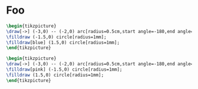 :PROPERTIES:
:header-args:latex: :headers '("\\usepackage{tikz}") :fit yes :imoutoptions -geometry 400 :iminoptions -density 600
:header-args:latex+: :results output silent :imagemagick yes
:END:

* Foo
#+header: :file ./img/contour.svg
#+begin_src latex
\begin{tikzpicture}
\draw[->] (-3,0) -- (-2,0) arc[radius=0.5cm,start angle=-180,end angle=0] (-1,0) -- (1,0) arc[radius=0.5cm,start angle=180,end angle=0] (2,0) -- (3,0);
\filldraw (-1.5,0) circle[radius=1mm];
\filldraw[blue] (1.5,0) circle[radius=1mm];
\end{tikzpicture}
#+end_src

[[./img/contour.svg]]

#+header: :file ./img/contour2.svg
#+begin_src latex
\begin{tikzpicture}
\draw[->] (-3,0) -- (-2,0) arc[radius=0.5cm,start angle=-180,end angle=0] (-1,0) -- (1,0) arc[radius=0.5cm,start angle=180,end angle=0] (2,0) -- (3,0);
\filldraw[pink] (-1.5,0) circle[radius=1mm];
\filldraw (1.5,0) circle[radius=1mm];
\end{tikzpicture}
#+end_src


[[./img/contour2.svg]]
